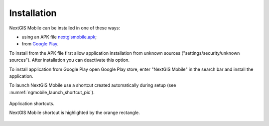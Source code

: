 .. sectionauthor:: Dmitry Baryshnikov <dmitry.baryshnikov@nextgis.ru>

.. _ngmobile_install:

Installation
==============

NextGIS Mobile can be installed in one of these ways:

* using an APK file `nextgismobile.apk <http://nextgis.com/nextgis-mobile/>`_;
* from `Google Play <https://play.google.com/store/apps/details?id=com.nextgis.mobile>`_.

To install from the APK file first allow application installation from unknown sources ("settings/security/unknown sources"). After installation you can deactivate this option.

To install application from Google Play open Google Play store, enter "NextGIS Mobile" in the search bar and install the application.

To launch NextGIS Mobile use a shortcut created automatically during setup  (see :numref:`ngmobile_launch_shortcut_pic`). 

.. figure:: _static/nextgismobile1.png
   :name: ngmobile_launch_shortcut_pic
   :align: center
   :height: 10cm

   Application shortcuts.

   NextGIS Mobile shortcut is highlighted by the orange rectangle.
